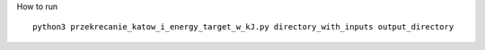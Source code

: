 .. -*- mode: rst -*-
How to run ::

    python3 przekrecanie_katow_i_energy_target_w_kJ.py directory_with_inputs output_directory
